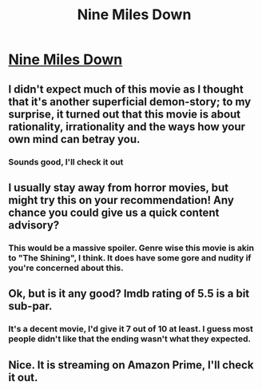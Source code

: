 #+TITLE: Nine Miles Down

* [[https://www.imdb.com/title/tt0812352/][Nine Miles Down]]
:PROPERTIES:
:Author: Andrey_F1
:Score: 9
:DateUnix: 1526830240.0
:DateShort: 2018-May-20
:END:

** I didn't expect much of this movie as I thought that it's another superficial demon-story; to my surprise, it turned out that this movie is about rationality, irrationality and the ways how your own mind can betray you.
:PROPERTIES:
:Author: Andrey_F1
:Score: 4
:DateUnix: 1526830337.0
:DateShort: 2018-May-20
:END:

*** Sounds good, I'll check it out
:PROPERTIES:
:Author: Marenz
:Score: 1
:DateUnix: 1527188595.0
:DateShort: 2018-May-24
:END:


** I usually stay away from horror movies, but might try this on your recommendation! Any chance you could give us a quick content advisory?
:PROPERTIES:
:Author: elephantiskon
:Score: 3
:DateUnix: 1526846991.0
:DateShort: 2018-May-21
:END:

*** This would be a massive spoiler. Genre wise this movie is akin to "The Shining", I think. It does have some gore and nudity if you're concerned about this.
:PROPERTIES:
:Author: Andrey_F1
:Score: 2
:DateUnix: 1526849401.0
:DateShort: 2018-May-21
:END:


** Ok, but is it any good? Imdb rating of 5.5 is a bit sub-par.
:PROPERTIES:
:Author: mcgruntman
:Score: 2
:DateUnix: 1526853279.0
:DateShort: 2018-May-21
:END:

*** It's a decent movie, I'd give it 7 out of 10 at least. I guess most people didn't like that the ending wasn't what they expected.
:PROPERTIES:
:Author: Andrey_F1
:Score: 1
:DateUnix: 1526854077.0
:DateShort: 2018-May-21
:END:


** Nice. It is streaming on Amazon Prime, I'll check it out.
:PROPERTIES:
:Author: ansible
:Score: 1
:DateUnix: 1526862453.0
:DateShort: 2018-May-21
:END:
